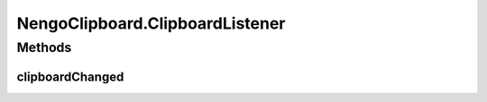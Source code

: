 .. java:import:: java.awt.geom Point2D

.. java:import:: java.security InvalidParameterException

.. java:import:: java.util ArrayList

.. java:import:: java.util LinkedList

.. java:import:: ca.nengo.model Node

.. java:import:: ca.nengo.ui.lib.world.piccolo WorldImpl

NengoClipboard.ClipboardListener
================================

.. java:package:: ca.nengo.ui.util
   :noindex:

.. java:type:: public static interface ClipboardListener
   :outertype: NengoClipboard

Methods
-------
clipboardChanged
^^^^^^^^^^^^^^^^

.. java:method:: public void clipboardChanged()
   :outertype: NengoClipboard.ClipboardListener

